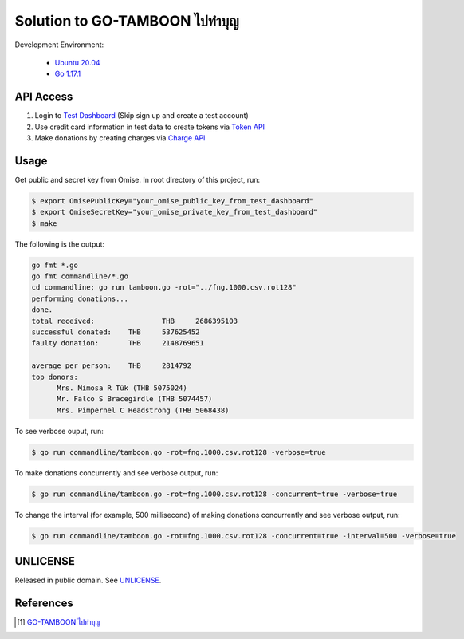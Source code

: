 =======================================
Solution to GO-TAMBOON ไปทำบุญ
=======================================

.. image:: https://img.shields.io/badge/Language-Go-blue.svg
   :target: https://golang.org/

.. image:: https://godoc.org/github.com/siongui/tamboongo?status.svg
   :target: https://godoc.org/github.com/siongui/tamboongo

.. image:: https://github.com/siongui/tamboongo/workflows/ci/badge.svg
    :target: https://github.com/siongui/tamboongo/blob/master/.github/workflows/ci.yml

.. image:: https://goreportcard.com/badge/github.com/siongui/tamboongo
   :target: https://goreportcard.com/report/github.com/siongui/tamboongo

.. image:: https://img.shields.io/badge/license-Unlicense-blue.svg
   :target: https://github.com/siongui/tamboongo/blob/master/UNLICENSE


Development Environment:

  - `Ubuntu 20.04`_
  - `Go 1.17.1`_


API Access
++++++++++

1. Login to `Test Dashboard <https://dashboard.omise.co/test/dashboard>`_ (Skip
   sign up and create a test account)

2. Use credit card information in test data to create tokens via
   `Token API <https://www.omise.co/tokens-api>`_

3. Make donations by creating charges via
   `Charge API <https://www.omise.co/charges-api>`_


Usage
+++++

Get public and secret key from Omise. In root directory of this project,
run:

.. code-block:: bash

  $ export OmisePublicKey="your_omise_public_key_from_test_dashboard"
  $ export OmiseSecretKey="your_omise_private_key_from_test_dashboard"
  $ make

The following is the output:

.. code-block:: bash

  go fmt *.go
  go fmt commandline/*.go
  cd commandline; go run tamboon.go -rot="../fng.1000.csv.rot128"
  performing donations...
  done.
  total received:		 THB	 2686395103
  successful donated:	 THB	 537625452
  faulty donation:	 THB	 2148769651

  average per person:	 THB	 2814792
  top donors:
  	Mrs. Mimosa R Tûk (THB 5075024)
  	Mr. Falco S Bracegirdle (THB 5074457)
  	Mrs. Pimpernel C Headstrong (THB 5068438)


To see verbose ouput, run:

.. code-block:: bash

  $ go run commandline/tamboon.go -rot=fng.1000.csv.rot128 -verbose=true


To make donations concurrently and see verbose output, run:

.. code-block:: bash

  $ go run commandline/tamboon.go -rot=fng.1000.csv.rot128 -concurrent=true -verbose=true


To change the interval (for example, 500 millisecond) of making donations
concurrently and see verbose output, run:

.. code-block:: bash

  $ go run commandline/tamboon.go -rot=fng.1000.csv.rot128 -concurrent=true -interval=500 -verbose=true


UNLICENSE
+++++++++

Released in public domain. See UNLICENSE_.


References
++++++++++

.. [1] `GO-TAMBOON ไปทำบุญ <https://github.com/omise/challenges/tree/challenge-go>`_


.. _Go: https://golang.org/
.. _Ubuntu 20.04: https://releases.ubuntu.com/20.04/
.. _Go 1.17.1: https://golang.org/dl/
.. _UNLICENSE: https://unlicense.org/
